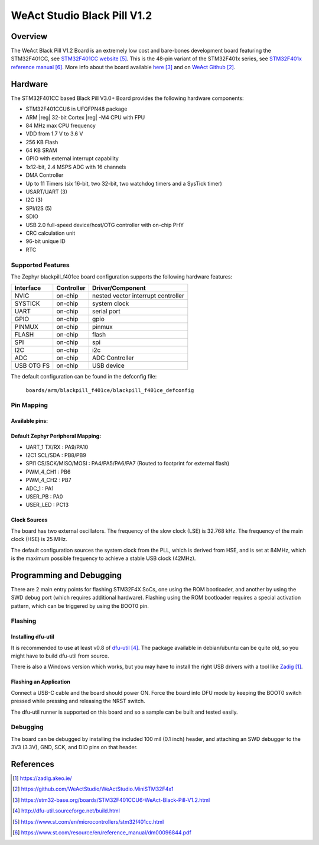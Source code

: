 .. _blackpill_f401cc:

WeAct Studio Black Pill V1.2
############################

Overview
********

The WeAct Black Pill V1.2 Board is an extremely low cost and bare-bones
development board featuring the STM32F401CC, see `STM32F401CC website`_.
This is the 48-pin variant of the STM32F401x series,
see `STM32F401x reference manual`_. More info about the board available
`here <stm32-base-board-page_>`_ and on `WeAct Github`_.

.. image:: img/blackpill-v3.jpg
      :align: center
      :alt: Black Pill V3.0+

Hardware
********

The STM32F401CC based Black Pill V3.0+ Board provides the following
hardware components:

- STM32F401CCU6 in UFQFPN48 package
- ARM |reg| 32-bit Cortex |reg| -M4 CPU with FPU
- 84 MHz max CPU frequency
- VDD from 1.7 V to 3.6 V
- 256 KB Flash
- 64 KB SRAM
- GPIO with external interrupt capability
- 1x12-bit, 2.4 MSPS ADC with 16 channels
- DMA Controller
- Up to 11 Timers (six 16-bit, two 32-bit, two watchdog timers and a SysTick timer)
- USART/UART (3)
- I2C (3)
- SPI/I2S (5)
- SDIO
- USB 2.0 full-speed device/host/OTG controller with on-chip PHY
- CRC calculation unit
- 96-bit unique ID
- RTC

Supported Features
==================

The Zephyr blackpill_f401ce board configuration supports the following
hardware features:

+------------+------------+-------------------------------------+
| Interface  | Controller | Driver/Component                    |
+============+============+=====================================+
| NVIC       | on-chip    | nested vector interrupt controller  |
+------------+------------+-------------------------------------+
| SYSTICK    | on-chip    | system clock                        |
+------------+------------+-------------------------------------+
| UART       | on-chip    | serial port                         |
+------------+------------+-------------------------------------+
| GPIO       | on-chip    | gpio                                |
+------------+------------+-------------------------------------+
| PINMUX     | on-chip    | pinmux                              |
+------------+------------+-------------------------------------+
| FLASH      | on-chip    | flash                               |
+------------+------------+-------------------------------------+
| SPI        | on-chip    | spi                                 |
+------------+------------+-------------------------------------+
| I2C        | on-chip    | i2c                                 |
+------------+------------+-------------------------------------+
| ADC        | on-chip    | ADC Controller                      |
+------------+------------+-------------------------------------+
| USB OTG FS | on-chip    | USB device                          |
+------------+------------+-------------------------------------+

The default configuration can be found in the defconfig file:

        ``boards/arm/blackpill_f401ce/blackpill_f401ce_defconfig``

Pin Mapping
===========

Available pins:
---------------
.. image:: img/Blackpill_Pinout.jpg
      :align: center
      :alt: Black Pill V1.2 Pinout

Default Zephyr Peripheral Mapping:
----------------------------------

- UART_1 TX/RX : PA9/PA10
- I2C1 SCL/SDA : PB8/PB9
- SPI1 CS/SCK/MISO/MOSI : PA4/PA5/PA6/PA7 (Routed to footprint for external flash)
- PWM_4_CH1 : PB6
- PWM_4_CH2 : PB7
- ADC_1 : PA1
- USER_PB : PA0
- USER_LED : PC13

Clock Sources
-------------

The board has two external oscillators. The frequency of the slow clock (LSE) is
32.768 kHz. The frequency of the main clock (HSE) is 25 MHz.

The default configuration sources the system clock from the PLL, which is
derived from HSE, and is set at 84MHz, which is the maximum possible frequency
to achieve a stable USB clock (42MHz).

Programming and Debugging
*************************

There are 2 main entry points for flashing STM32F4X SoCs, one using the ROM
bootloader, and another by using the SWD debug port (which requires additional
hardware). Flashing using the ROM bootloader requires a special activation
pattern, which can be triggered by using the BOOT0 pin.

Flashing
========

Installing dfu-util
-------------------

It is recommended to use at least v0.8 of `dfu-util`_. The package available in
debian/ubuntu can be quite old, so you might have to build dfu-util from source.

There is also a Windows version which works, but you may have to install the
right USB drivers with a tool like `Zadig`_.

Flashing an Application
-----------------------

Connect a USB-C cable and the board should power ON. Force the board into DFU mode
by keeping the BOOT0 switch pressed while pressing and releasing the NRST switch.

The dfu-util runner is supported on this board and so a sample can be built and
tested easily.

.. zephyr-app-commands::
   :zephyr-app: samples/basic/blinky
   :board: blackpill_f401cc
   :goals: build flash

Debugging
=========

The board can be debugged by installing the included 100 mil (0.1 inch) header,
and attaching an SWD debugger to the 3V3 (3.3V), GND, SCK, and DIO
pins on that header.

References
**********

.. target-notes::

.. _board release notes:
   https://github.com/WeActStudio/WeActStudio.MiniSTM32F4x1/blob/master/HDK/README.md

.. _Zadig:
   https://zadig.akeo.ie/

.. _WeAct Github:
   https://github.com/WeActStudio/WeActStudio.MiniSTM32F4x1

.. _stm32-base-board-page:
   https://stm32-base.org/boards/STM32F401CCU6-WeAct-Black-Pill-V1.2.html

.. _dfu-util:
   http://dfu-util.sourceforge.net/build.html

.. _STM32F401CC website:
   https://www.st.com/en/microcontrollers/stm32f401cc.html

.. _STM32F401x reference manual:
   https://www.st.com/resource/en/reference_manual/dm00096844.pdf
